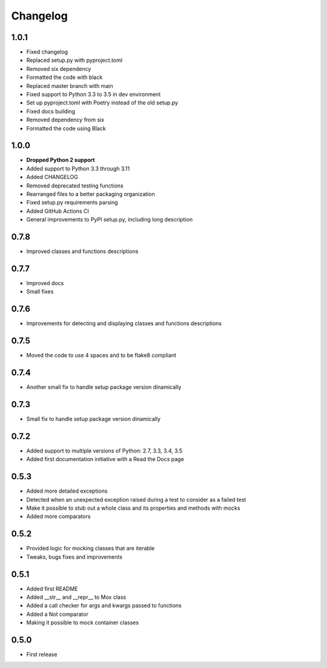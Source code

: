 Changelog
=========

1.0.1
------------------
* Fixed changelog
* Replaced setup.py with pyproject.toml
* Removed six dependency
* Formatted the code with black
* Replaced master branch with main
* Fixed support to Python 3.3 to 3.5 in dev environment
* Set up pyproject.toml with Poetry instead of the old setup.py
* Fixed docs building
* Removed dependency from six
* Formatted the code using Black

1.0.0
------------------
* **Dropped Python 2 support**
* Added support to Python 3.3 through 3.11
* Added CHANGELOG
* Removed deprecated testing functions
* Rearranged files to a better packaging organization
* Fixed setup.py requirements parsing
* Added GitHub Actions CI
* General improvements to PyPI setup.py, including long description


0.7.8
------------------

* Improved classes and functions descriptions

0.7.7
------------------

* Improved docs
* Small fixes

0.7.6
------------------

* Improvements for detecting and displaying classes and functions descriptions

0.7.5
------------------

* Moved the code to use 4 spaces and to be flake8 compliant

0.7.4
------------------

* Another small fix to handle setup package version dinamically

0.7.3
------------------

* Small fix to handle setup package version dinamically

0.7.2
------------------

* Added support to multiple versions of Python: 2.7, 3.3, 3.4, 3.5
* Added first documentation initiative with a Read the Docs page


0.5.3
------------------

* Added more detailed exceptions
* Detected when an unexpected exception raised during a test to consider as a failed test
* Make it possible to stub out a whole class and its properties and methods with mocks
* Added more comparators


0.5.2
------------------

* Provided logic for mocking classes that are iterable
* Tweaks, bugs fixes and improvements

0.5.1
------------------

* Added first README
* Added __str__ and __repr__ to Mox class
* Added a call checker for args and kwargs passed to functions
* Added a Not comparator
* Making it possible to mock container classes

0.5.0
------------------

* First release
